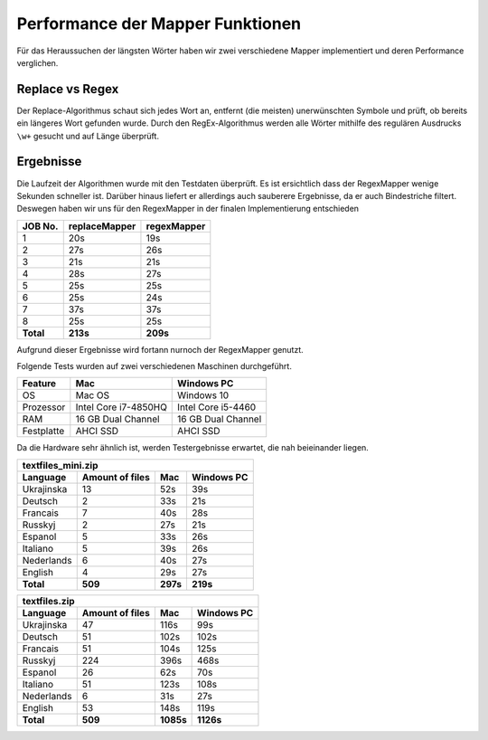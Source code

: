 Performance der Mapper Funktionen
=================================

Für das Heraussuchen der längsten Wörter haben wir zwei verschiedene Mapper implementiert und deren Performance verglichen.

Replace vs Regex
~~~~~~~~~~~~~~~~

Der Replace-Algorithmus schaut sich jedes Wort an, entfernt (die meisten) unerwünschten Symbole und prüft, ob bereits ein längeres Wort gefunden wurde.
Durch den RegEx-Algorithmus werden alle Wörter mithilfe des regulären Ausdrucks ``\w+`` gesucht und auf Länge überprüft.


Ergebnisse
~~~~~~~~~~

Die Laufzeit der Algorithmen wurde mit den Testdaten überprüft. Es ist ersichtlich dass der RegexMapper wenige Sekunden schneller ist. Darüber hinaus liefert er allerdings auch sauberere Ergebnisse, da er auch Bindestriche filtert. Deswegen haben wir uns für den RegexMapper in der finalen Implementierung entschieden

+-----------+---------------+-------------+
|  JOB No.  | replaceMapper | regexMapper |
+===========+===============+=============+
| 1         | 20s           | 19s         |
+-----------+---------------+-------------+
| 2         | 27s           | 26s         |
+-----------+---------------+-------------+
| 3         | 21s           | 21s         |
+-----------+---------------+-------------+
| 4         | 28s           | 27s         |
+-----------+---------------+-------------+
| 5         | 25s           | 25s         |
+-----------+---------------+-------------+
| 6         | 25s           | 24s         |
+-----------+---------------+-------------+
| 7         | 37s           | 37s         |
+-----------+---------------+-------------+
| 8         | 25s           | 25s         |
+-----------+---------------+-------------+
| **Total** | **213s**      | **209s**    |
+-----------+---------------+-------------+

Aufgrund dieser Ergebnisse wird fortann nurnoch der RegexMapper genutzt. 

Folgende Tests wurden auf zwei verschiedenen Maschinen durchgeführt. 


+------------+----------------------+--------------------+
|  Feature   |       **Mac**        |   **Windows PC**   |
+============+======================+====================+
| OS         | Mac OS               | Windows 10         |
+------------+----------------------+--------------------+
| Prozessor  | Intel Core i7-4850HQ | Intel Core i5-4460 |
+------------+----------------------+--------------------+
| RAM        | 16 GB Dual Channel   | 16 GB Dual Channel |
+------------+----------------------+--------------------+
| Festplatte | AHCI SSD             | AHCI SSD           |
+------------+----------------------+--------------------+

Da die Hardware sehr ähnlich ist, werden Testergebnisse erwartet, die nah beieinander liegen. 

+--------------------+-----------------+----------+----------------+
| textfiles_mini.zip                                               |
+--------------------+-----------------+----------+----------------+
| Language           | Amount of files | **Mac**  | **Windows PC** |
+====================+=================+==========+================+
| Ukrajinska         | 13              | 52s      | 39s            |
+--------------------+-----------------+----------+----------------+
| Deutsch            | 2               | 33s      | 21s            |
+--------------------+-----------------+----------+----------------+
| Francais           | 7               | 40s      | 28s            |
+--------------------+-----------------+----------+----------------+
| Russkyj            | 2               | 27s      | 21s            |
+--------------------+-----------------+----------+----------------+
| Espanol            | 5               | 33s      | 26s            |
+--------------------+-----------------+----------+----------------+
| Italiano           | 5               | 39s      | 26s            |
+--------------------+-----------------+----------+----------------+
| Nederlands         | 6               | 40s      | 27s            |
+--------------------+-----------------+----------+----------------+
| English            | 4               | 29s      | 27s            |
+--------------------+-----------------+----------+----------------+
| **Total**          | **509**         | **297s** | **219s**       |
+--------------------+-----------------+----------+----------------+


+---------------+-----------------+-----------+------------+
| textfiles.zip                                            |
+---------------+-----------------+-----------+------------+
| Language      | Amount of files | Mac       | Windows PC |
+===============+=================+===========+============+
| Ukrajinska    | 47              | 116s      | 99s        |
+---------------+-----------------+-----------+------------+
| Deutsch       | 51              | 102s      | 102s       |
+---------------+-----------------+-----------+------------+
| Francais      | 51              | 104s      | 125s       |
+---------------+-----------------+-----------+------------+
| Russkyj       | 224             | 396s      | 468s       |
+---------------+-----------------+-----------+------------+
| Espanol       | 26              | 62s       | 70s        |
+---------------+-----------------+-----------+------------+
| Italiano      | 51              | 123s      | 108s       |
+---------------+-----------------+-----------+------------+
| Nederlands    | 6               | 31s       | 27s        |
+---------------+-----------------+-----------+------------+
| English       | 53              | 148s      | 119s       |
+---------------+-----------------+-----------+------------+
| **Total**     | **509**         | **1085s** | **1126s**  |
+---------------+-----------------+-----------+------------+


